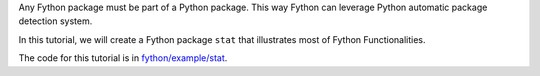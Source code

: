 Any Fython package must be part of a
Python package.
This way Fython can leverage Python automatic package detection system.

In this tutorial, we will create a Fython package
``stat`` that illustrates most of Fython Functionalities.

The code for this tutorial is in 
`fython/example/stat <https://github.com/nicolasessisbreton/fython/example/stat>`_.
